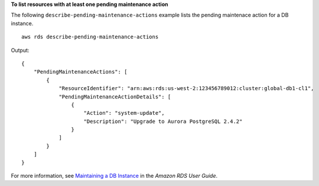 **To list resources with at least one pending maintenance action**

The following ``describe-pending-maintenance-actions`` example lists the pending maintenace action for a DB instance. ::

    aws rds describe-pending-maintenance-actions

Output::

    {
        "PendingMaintenanceActions": [
            {
                "ResourceIdentifier": "arn:aws:rds:us-west-2:123456789012:cluster:global-db1-cl1",
                "PendingMaintenanceActionDetails": [
                    {
                        "Action": "system-update",
                        "Description": "Upgrade to Aurora PostgreSQL 2.4.2"
                    }
                ]
            }
        ]
    }

For more information, see `Maintaining a DB Instance <https://docs.aws.amazon.com/AmazonRDS/latest/UserGuide/USER_UpgradeDBInstance.Maintenance.html>`__ in the *Amazon RDS User Guide*.
